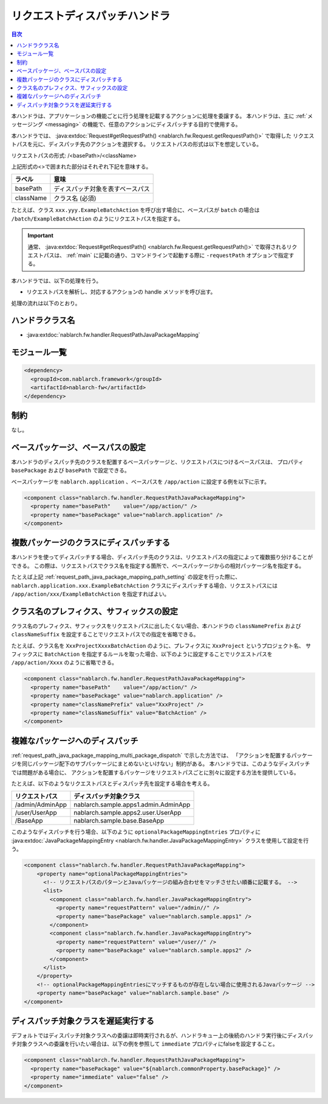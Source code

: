 .. _request_path_java_package_mapping:

リクエストディスパッチハンドラ
========================================
.. contents:: 目次
  :depth: 3
  :local:

本ハンドラは、アプリケーションの機能ごとに行う処理を記載するアクションに処理を委譲する。
本ハンドラは、主に :ref:`メッセージング <messaging>` の機能で、任意のアクションにディスパッチする目的で使用する。

本ハンドラでは、 :java:extdoc:`Request#getRequestPath() <nablarch.fw.Request.getRequestPath()>` で取得した
リクエストパスを元に、ディスパッチ先のアクションを選択する。
リクエストパスの形式は以下を想定している。

リクエストパスの形式\: /\<basePath\>/\<className\>

上記形式の\<\>で囲まれた部分はそれぞれ下記を意味する。

============= =================================================================
ラベル        意味
============= =================================================================
basePath      ディスパッチ対象を表すベースパス
className     クラス名 (必須)
============= =================================================================

たとえば、クラス ``xxx.yyy.ExampleBatchAction`` を呼び出す場合に、ベースパスが ``batch`` の場合は
``/batch/ExampleBatchAction`` のようにリクエストパスを指定する。


.. important::
  通常、 :java:extdoc:`Request#getRequestPath() <nablarch.fw.Request.getRequestPath()>` で取得されるリクエストパスは、
  :ref:`main` に記載の通り、コマンドラインで起動する際に ``-requestPath`` オプションで指定する。


本ハンドラでは、以下の処理を行う。

* リクエストパスを解析し、対応するアクションの handle メソッドを呼び出す。


処理の流れは以下のとおり。

.. image:: ../images/RequestPathJavaPackageMapping/flow.png

ハンドラクラス名
--------------------------------------------------
* :java:extdoc:`nablarch.fw.handler.RequestPathJavaPackageMapping`

モジュール一覧
--------------------------------------------------
.. code-block:: xml

  <dependency>
    <groupId>com.nablarch.framework</groupId>
    <artifactId>nablarch-fw</artifactId>
  </dependency>

制約
------------------------------

なし。

.. _request_path_java_package_mapping_path_setting:

ベースパッケージ、ベースパスの設定
------------------------------------------------------------

本ハンドラのディスパッチ先のクラスを配置するベースパッケージと、リクエストパスにつけるベースパスは、
プロパティ ``basePackage`` および ``basePath`` で設定できる。

ベースパッケージを ``nablarch.application`` 、ベースパスを ``/app/action`` に設定する例を以下に示す。


.. code-block:: xml

  <component class="nablarch.fw.handler.RequestPathJavaPackageMapping">
    <property name="basePath"    value="/app/action/" />
    <property name="basePackage" value="nablarch.application" />
  </component>


.. _request_path_java_package_mapping_multi_package_dispatch:

複数パッケージのクラスにディスパッチする
------------------------------------------------------------------------------------------------------------------------

本ハンドラを使ってディスパッチする場合、ディスパッチ先のクラスは、リクエストパスの指定によって複数振り分けることができる。
この際は、リクエストパスでクラス名を指定する箇所で、ベースパッケージからの相対パッケージ名を指定する。

たとえば上記 :ref:`request_path_java_package_mapping_path_setting` の設定を行った際に、 ``nablarch.application.xxx.ExampleBatchAction``
クラスにディスパッチする場合、リクエストパスには ``/app/action/xxx/ExampleBatchAction`` を指定すればよい。


クラス名のプレフィクス、サフィックスの設定
------------------------------------------------------------------------------------------------------------------------

クラス名のプレフィクス、サフィックスをリクエストパスに出したくない場合、本ハンドラの ``classNamePrefix`` および ``classNameSuffix``
を設定することでリクエストパスでの指定を省略できる。

たとえば、クラス名を ``XxxProjectXxxxBatchAction`` のように、プレフィクスに ``XxxProject`` というプロジェクト名、
サフィックスに ``BatchAction`` を指定するルールを取った場合、以下のように設定することでリクエストパスを
``/app/action/Xxxx`` のように省略できる。



.. code-block:: xml

  <component class="nablarch.fw.handler.RequestPathJavaPackageMapping">
    <property name="basePath"    value="/app/action/" />
    <property name="basePackage" value="nablarch.application" />
    <property name="classNamePrefix" value="XxxProject" />
    <property name="classNameSuffix" value="BatchAction" />
  </component>


.. _request_path_java_package_mapping_optional_package_dispatch:

複雑なパッケージへのディスパッチ
------------------------------------------------------------------------------------------------------------------------

:ref:`request_path_java_package_mapping_multi_package_dispatch` で示した方法では、
「アクションを配置するパッケージを同じパッケージ配下のサブパッケージにまとめないといけない」制約がある。
本ハンドラでは、このようなディスパッチでは問題がある場合に、 アクションを配置するパッケージをリクエストパスごとに別々に設定する方法を提供している。


たとえば、以下のようなリクエストパスとディスパッチ先を設定する場合を考える。

========================================== ======================================
リクエストパス                             ディスパッチ対象クラス
========================================== ======================================
/admin/AdminApp                            nablarch.sample.apps1.admin.AdminApp
/user/UserApp                              nablarch.sample.apps2.user.UserApp
/BaseApp                                   nablarch.sample.base.BaseApp
========================================== ======================================

このようなディスパッチを行う場合、以下のように ``optionalPackageMappingEntries`` プロパティに
:java:extdoc:`JavaPackageMappingEntry <nablarch.fw.handler.JavaPackageMappingEntry>` クラスを使用して設定を行う。

.. code-block:: xml

  <component class="nablarch.fw.handler.RequestPathJavaPackageMapping">
      <property name="optionalPackageMappingEntries">
        <!-- リクエストパスのパターンとJavaパッケージの組み合わせをマッチさせたい順番に記載する。 -->
        <list>
          <component class="nablarch.fw.handler.JavaPackageMappingEntry">
            <property name="requestPattern" value="/admin//" />
            <property name="basePackage" value="nablarch.sample.apps1" />
          </component>
          <component class="nablarch.fw.handler.JavaPackageMappingEntry">
            <property name="requestPattern" value="/user//" />
            <property name="basePackage" value="nablarch.sample.apps2" />
          </component>
        </list>
      </property>
      <!-- optionalPackageMappingEntriesにマッチするものが存在しない場合に使用されるJavaパッケージ -->
      <property name="basePackage" value="nablarch.sample.base" />
  </component>


.. _request_path_java_package_mapping_optional_immediate:

ディスパッチ対象クラスを遅延実行する
------------------------------------------------------------------------------------------------------------------------

デフォルトではディスパッチ対象クラスへの委譲は即時実行されるが、ハンドラキュー上の後続のハンドラ実行後にディスパッチ対象クラスへの委譲を行いたい場合は、以下の例を参照して ``immediate`` プロパティにfalseを設定すること。

.. code-block:: xml

    <component class="nablarch.fw.handler.RequestPathJavaPackageMapping">
      <property name="basePackage" value="${nablarch.commonProperty.basePackage}" />
      <property name="immediate" value="false" />
    </component>

